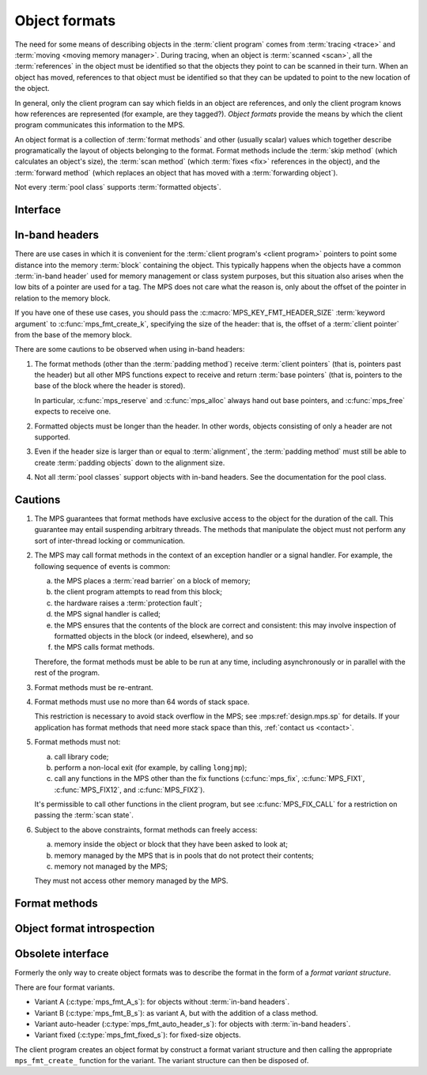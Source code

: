 .. sources:

     `<http://info.ravenbrook.com/project/mps/doc/2002-06-18/obsolete-mminfo/mmdoc/protocol/mps/format/index.html>`_

.. index::
   single: object format; introduction
   single: format; object

.. _topic-format:

Object formats
==============

The need for some means of describing objects in the :term:`client
program` comes from :term:`tracing <trace>` and :term:`moving <moving
memory manager>`. During tracing, when an object is :term:`scanned
<scan>`, all the :term:`references` in the object must be
identified so that the objects they point to can be scanned in their
turn. When an object has moved, references to that object must be
identified so that they can be updated to point to the new location of
the object.

In general, only the client program can say which fields in an object
are references, and only the client program knows how references are
represented (for example, are they tagged?). *Object formats* provide
the means by which the client program communicates this information to
the MPS.

An object format is a collection of :term:`format methods` and other
(usually scalar) values which together describe programatically the
layout of objects belonging to the format. Format methods include the
:term:`skip method` (which calculates an object's size), the
:term:`scan method` (which :term:`fixes <fix>` references in the
object), and the :term:`forward method` (which replaces an object that
has moved with a :term:`forwarding object`).

Not every :term:`pool class` supports :term:`formatted objects`.


.. index::
   single: object format; interface

Interface
---------

.. c:type:: mps_fmt_t

    The type of an :term:`object format`.


.. c:function:: void mps_fmt_create_k(mps_fmt_t *mps_fmt_o, mps_arena_t arena, mps_arg_s args[])

    Create an :term:`object format`.

    ``fmt_o`` points to a location that will hold the address of the new
    object format.

    ``arena`` is the arena in which to create the format.

    ``args`` are :term:`keyword arguments` describing the format. Each
    :term:`pool class` requires a particular subset of these keyword
    arguments: see the documentation for that pool class.

    * :c:macro:`MPS_KEY_FMT_ALIGN` (type :c:type:`mps_align_t`,
      default :c:macro:`MPS_PF_ALIGN`) is an integer value specifying
      the alignment of objects allocated with this format. It should
      be large enough to satisfy the alignment requirements of any
      field in the objects, and it must not be larger than the pool
      alignment.

    * :c:macro:`MPS_KEY_FMT_HEADER_SIZE` (type :c:type:`size_t`,
      default 0) is an integer value specifying the header size for
      objects with :term:`in-band headers`. See
      :ref:`topic-format-headers` below.

    * :c:macro:`MPS_KEY_FMT_SCAN` (type :c:type:`mps_fmt_scan_t`) is a
      :term:`scan method` that identifies references within objects
      belonging to this format. See :c:type:`mps_fmt_scan_t`.

    * :c:macro:`MPS_KEY_FMT_SKIP` (type :c:type:`mps_fmt_skip_t`) is a
      :term:`skip method` that skips over objects belonging to this
      format. See :c:type:`mps_fmt_skip_t`.

    * :c:macro:`MPS_KEY_FMT_FWD` (type :c:type:`mps_fmt_fwd_t`) is a
      :term:`forward method` that stores relocation information for an
      object belonging to this format that has moved. See
      :c:type:`mps_fmt_fwd_t`.

    * :c:macro:`MPS_KEY_FMT_ISFWD` (type :c:type:`mps_fmt_isfwd_t`) is
      a :term:`is-forwarded method` that determines if an object
      belonging to this format has been moved. See
      :c:type:`mps_fmt_isfwd_t`.

    * :c:macro:`MPS_KEY_FMT_PAD` (type :c:type:`mps_fmt_pad_t`) is a
      :term:`padding method` that creates :term:`padding objects`
      belonging to this format. See :c:type:`mps_fmt_pad_t`.

    * :c:macro:`MPS_KEY_FMT_CLASS` (type :c:type:`mps_fmt_class_t`) is
      a method that returns an address that is related to the class or
      type of the object, for inclusion in the :term:`telemetry
      stream` for some events relating to the object. See
      :c:type:`mps_fmt_class_t`.

    :c:func:`mps_fmt_create_k` returns :c:macro:`MPS_RES_OK` if
    successful. The MPS may exhaust some resource in the course of
    :c:func:`mps_fmt_create_k` and will return an appropriate
    :term:`result code` if so.

    The object format pointed to by ``fmt_o`` persists until it is
    destroyed by calling :c:func:`mps_fmt_destroy`.

    For example::

        MPS_ARGS_BEGIN(args) {
            MPS_ARGS_ADD(args, MPS_KEY_FMT_ALIGN, ALIGNMENT);
            MPS_ARGS_ADD(args, MPS_KEY_FMT_SCAN, obj_scan);
            MPS_ARGS_ADD(args, MPS_KEY_FMT_SKIP, obj_skip);
            MPS_ARGS_ADD(args, MPS_KEY_FMT_FWD, obj_fwd);
            MPS_ARGS_ADD(args, MPS_KEY_FMT_ISFWD, obj_isfwd);
            MPS_ARGS_ADD(args, MPS_KEY_FMT_PAD, obj_pad);
            res = mps_fmt_create_k(&obj_fmt, arena, args);
        } MPS_ARGS_END(args);
        if (res != MPS_RES_OK) error("Couldn't create obj format");


.. c:function:: void mps_fmt_destroy(mps_fmt_t fmt)

    Destroy an :term:`object format`.

    ``fmt`` is the object format to destroy.

    It is an error to destroy an object format if there exists a
    :term:`pool` using the format. The pool must be destroyed first.


.. index::
   pair: object format; in-band headers
   pair: object format; headers

.. _topic-format-headers:

In-band headers
---------------

There are use cases in which it is convenient for the :term:`client
program's <client program>` pointers to point some distance into the
memory :term:`block` containing the object. This typically happens
when the objects have a common :term:`in-band header` used for memory
management or class system purposes, but this situation also arises
when the low bits of a pointer are used for a tag. The MPS does not
care what the reason is, only about the offset of the pointer in
relation to the memory block.

If you have one of these use cases, you should pass the
:c:macro:`MPS_KEY_FMT_HEADER_SIZE` :term:`keyword argument` to
:c:func:`mps_fmt_create_k`, specifying the size of the header: that
is, the offset of a :term:`client pointer` from the base of the memory
block.

There are some cautions to be observed when using in-band headers:

#. The format methods (other than the :term:`padding method`) receive
   :term:`client pointers` (that is, pointers past the header) but all
   other MPS functions expect to receive and return :term:`base
   pointers` (that is, pointers to the base of the block where the
   header is stored).

   In particular, :c:func:`mps_reserve` and :c:func:`mps_alloc` always
   hand out base pointers, and :c:func:`mps_free` expects to receive
   one.

#. Formatted objects must be longer than the header. In other words,
   objects consisting of only a header are not supported.

#. Even if the header size is larger than or equal to
   :term:`alignment`, the :term:`padding method` must still be able to
   create :term:`padding objects` down to the alignment size.

#. Not all :term:`pool classes` support objects with in-band headers.
   See the documentation for the pool class.


.. index::
   pair: object format; cautions

.. _topic-format-cautions:

Cautions
--------

#. The MPS guarantees that format methods have exclusive access to the
   object for the duration of the call. This guarantee may entail
   suspending arbitrary threads. The methods that manipulate the
   object must not perform any sort of inter-thread locking or
   communication.

#. The MPS may call format methods in the context of an exception
   handler or a signal handler. For example, the following sequence of
   events is common:

   a. the MPS places a :term:`read barrier` on a block of memory;

   b. the client program attempts to read from this block;

   c. the hardware raises a :term:`protection fault`;

   d. the MPS signal handler is called;

   e. the MPS ensures that the contents of the block are correct and
      consistent: this may involve inspection of formatted objects in
      the block (or indeed, elsewhere), and so

   f. the MPS calls format methods.

   Therefore, the format methods must be able to be run at any time,
   including asynchronously or in parallel with the rest of the
   program.

#. Format methods must be re-entrant.

#. Format methods must use no more than 64 words of stack space.

   This restriction is necessary to avoid stack overflow in the MPS;
   see :mps:ref:`design.mps.sp` for details. If your application has
   format methods that need more stack space than this, :ref:`contact
   us <contact>`.

#. Format methods must not:

   a. call library code;

   b. perform a non-local exit (for example, by calling ``longjmp``);

   c. call any functions in the MPS other than the fix functions
      (:c:func:`mps_fix`, :c:func:`MPS_FIX1`, :c:func:`MPS_FIX12`, and
      :c:func:`MPS_FIX2`).

   It's permissible to call other functions in the client program, but
   see :c:func:`MPS_FIX_CALL` for a restriction on passing the
   :term:`scan state`.

#. Subject to the above constraints, format methods can freely access:

   a. memory inside the object or block that they have been asked to
      look at;

   b. memory managed by the MPS that is in pools that do not protect
      their contents;

   c. memory not managed by the MPS;

   They must not access other memory managed by the MPS.


.. index::
   single: format method
   single: object format; format method

Format methods
--------------

.. c:type:: mps_addr_t (*mps_fmt_class_t)(mps_addr_t addr)

    The type of the class method of an :term:`object format`.

    ``addr`` is the address of the object whose class is of interest.

    Returns an address that is related to the class or type of the
    object, or a null pointer if this is not possible.

    It is recommended that a null pointer be returned for
    :term:`padding objects` and :term:`forwarding objects`.


.. c:type:: void (*mps_fmt_fwd_t)(mps_addr_t old, mps_addr_t new)

    The type of the :term:`forward method` of an :term:`object format`.

    ``old`` is the address of an object.

    ``new`` is the address to where the object has been moved.

    The MPS calls the forward method for an object format when it has
    relocated an object belonging to that format. The forward method
    must replace the object at ``old`` with a :term:`forwarding marker`
    that points to the address 'new'. The forwarding marker must meet
    the following requirements:

    1. It must be possible for the MPS to call other methods in the
       object format (the :term:`scan method`, the :term:`skip method`
       and so on) with the address of a forwarding marker as the
       argument.

    2. The forwarding marker must be the same size as the old object.
       That is, when the :term:`skip method` is called on the
       forwarding marker, it must return the same address as when it
       was called on the old object.

    3. It must be possible for the :term:`is-forwarded method` of the
       object format to distinguish the forwarding marker from
       ordinary objects, and the is-forwarded method method must
       return the address ``new``. See :c:type:`mps_fmt_isfwd_t`.

    .. note::

        This method is never invoked by the :term:`garbage collector`
        on an object in a :term:`non-moving <non-moving garbage
        collector>` :term:`pool`.


.. c:type:: mps_addr_t (*mps_fmt_isfwd_t)(mps_addr_t addr)

    The type of the :term:`is-forwarded method` of an :term:`object
    format`.

    ``addr`` is the address of a candidate object.

    If the ``addr`` is the address of a :term:`forwarding object`, return
    the address where the object was moved to. This must be the value
    of the ``new`` argument supplied to the :term:`forward method` when
    the object was moved. If not, return a null pointer.

    .. note::

        This method is never invoked by the :term:`garbage collector`
        on an object in a :term:`non-moving <non-moving garbage
        collector>` :term:`pool`.


.. c:type:: void (*mps_fmt_pad_t)(mps_addr_t addr, size_t size)

    The type of the :term:`padding method` of an :term:`object
    format`.

    ``addr`` is the address at which to create a :term:`padding object`.

    ``size`` is the :term:`size` of the padding object to be created.

    The MPS calls a padding method when it wants to create a padding
    object. Typically the MPS creates padding objects to fill in
    otherwise unused gaps in memory; they allow the MPS to pack
    objects into fixed-size units (such as operating system
    :term:`pages`).

    The padding method must create a padding object of the specified
    size at the specified address. The size can be any aligned (to the
    format alignment) size. A padding object must be acceptable to
    other methods in the format (the :term:`scan method`, the
    :term:`skip method`, and so on).

    .. note::

        The padding method always receives a base pointer, even if the
        object format has a non-zero
        :c:macro:`MPS_KEY_FMT_HEADER_SIZE`.


.. c:type:: mps_res_t (*mps_fmt_scan_t)(mps_ss_t ss, mps_addr_t base, mps_addr_t limit)

    The type of the :term:`scan method` of an :term:`object format`.

    ``ss`` is the :term:`scan state`. It must be passed to
    :c:func:`MPS_SCAN_BEGIN` and :c:func:`MPS_SCAN_END` to delimit a
    sequence of fix operations, and to the functions
    :c:func:`MPS_FIX1` and :c:func:`MPS_FIX2` when fixing a
    :term:`reference`.

    ``base`` points to the first :term:`formatted object` in the block
    of memory to be scanned.

    ``limit`` points to the location just beyond the end of the block to
    be scanned. Note that there might not be any object at this
    location.

    Returns a :term:`result code`. If a fix function returns a value
    other than :c:macro:`MPS_RES_OK`, the scan method must return that
    value, and may return without fixing any further references.
    Generally, it is better if it returns as soon as possible. If the
    scanning is completed successfully, the function should return
    :c:macro:`MPS_RES_OK`.

    The scan method for an object format is called when the MPS needs
    to scan objects in a block of memory containing objects belonging
    to that format. The scan method is called with a scan state and
    the base and limit of the block of objects to scan. It must then
    indicate references within the objects by calling
    :c:func:`MPS_FIX1` and :c:func:`MPS_FIX2`.

    If the object format is capable of creating forwarding objects or
    padding objects, the scan method must be able to scan these
    objects. (In the case of the forwarding object, the scan method
    should not fix the pointer to the new location.)

    .. seealso::

        :ref:`topic-scanning`.


.. c:type:: mps_addr_t (*mps_fmt_skip_t)(mps_addr_t addr)

    The type of the :term:`skip method` of an :term:`object format`.

    ``addr`` is the address of the object to be skipped.

    Returns the address of the "next object". In an object format
    without :term:`in-band headers`, this is the address just past the
    end of this object. In an object format with in-band headers, it's
    the address just past where the header of next object would be, if
    there were one.

    .. note::

        In either case, the result is the sum of ``addr`` and the size
        of the block containing the object.

    If the object format is capable of creating forwarding objects or
    padding objects, the skip method must be able to skip these
    objects.

    A skip method is not allowed to fail.

    .. note::

        The MPS uses this method to determine the size of objects (by
        subtracting ``addr`` from the result) as well as skipping over
        them.


.. index::
   pair: object format; introspection

Object format introspection
---------------------------

.. c:function:: mps_bool_t mps_addr_fmt(mps_fmt_t *fmt_o, mps_arena_t arena, mps_addr_t addr)

    Determine the :term:`object format` to which an address belongs.

    ``fmt_o`` points to a location that will hold the address of the
    object format, if one is found.

    ``arena`` is the arena whose object formats will be considered.

    ``addr`` is the address.

    If ``addr`` is the address of a location inside a block allocated
    from a pool in ``arena``, and that pool has an object format, then
    update the location pointed to by ``fmt_o`` with the address of
    the object format, and return true.

    If ``addr`` is the address of a location inside a block allocated
    from a pool in ``arena``, but that pool has no object format,
    return false.

    If ``addr`` points to a location that is not managed by ``arena``,
    return false.

    If none of the above conditions is satisfied,
    :c:func:`mps_addr_fmt` may return either true or false.

    .. note::

        This function might return a false positive by returning true
        if you ask about an address that happens to be inside memory
        managed by a pool with an object format, but which is not
        inside a block allocated by that pool. It never returns a
        false negative.


.. c:function:: void mps_arena_formatted_objects_walk(mps_arena_t arena, mps_formatted_objects_stepper_t f, void *p, size_t s)

    Visit all :term:`formatted objects` in an
    :term:`arena`.

    ``arena`` is the arena whose formatted objects you want to visit.

    ``f`` is a formatted objects stepper function. It will be called for
    each formatted object in the arena. See
    :c:type:`mps_formatted_objects_stepper_t`.

    ``p`` and ``s`` are arguments that will be passed to ``f`` each time it
    is called. This is intended to make it easy to pass, for example,
    an array and its size as parameters.

    Each :term:`pool class` determines for which objects the stepper
    function is called. Typically, all validly formatted objects are
    visited. :term:`Padding objects` may be visited at the pool
    class's discretion: the stepper function must handle this
    case.

    .. note::

        This function is intended for heap analysis, tuning, and
        debugging, not for frequent use in production.

    .. warning::

        If a garbage collection is currently in progress (that is, if
        the arena is in the :term:`clamped <clamped state>` or
        :term:`unclamped state`), then only objects that are known to
        be currently valid are visited.

        For the most reliable results, ensure the arena is in the
        :term:`parked state` by calling :c:func:`mps_arena_park`
        before calling this function (and release it by calling
        :c:func:`mps_arena_release` afterwards, if desired).


.. c:type:: void (*mps_formatted_objects_stepper_t)(mps_addr_t addr, mps_fmt_t fmt, mps_pool_t pool, void *p, size_t s)

    The type of a :term:`formatted objects`
    :term:`stepper function`.
    
    A function of this type can be passed to
    :c:func:`mps_arena_formatted_objects_walk`, in which case it will
    be called for each formatted object in an :term:`arena`. It
    receives five arguments:
    
    ``addr`` is the address of the object.

    ``fmt`` is the :term:`object format` for that object.

    ``pool`` is the :term:`pool` to which the object belongs.

    ``p`` and ``s`` are the corresponding values that were passed to
    :c:func:`mps_arena_formatted_objects_walk`.

    The function may not call any function in the MPS. It may access:

    a. memory inside the object or block pointed to by ``addr``;

    b. memory managed by the MPS that is in pools that do not protect
       their contents;

    c. memory not managed by the MPS;

    It must not access other memory managed by the MPS.


Obsolete interface
------------------

.. deprecated:: starting with version 1.112.

    Use :c:func:`mps_ap_create_k` instead: the :term:`keyword
    arguments` interface is more flexible and easier to understand.

Formerly the only way to create object formats was to describe the
format in the form of a *format variant structure*.

There are four format variants.

* Variant A (:c:type:`mps_fmt_A_s`): for objects without
  :term:`in-band headers`.

* Variant B (:c:type:`mps_fmt_B_s`): as variant A, but with the
  addition of a class method.

* Variant auto-header (:c:type:`mps_fmt_auto_header_s`): for objects
  with :term:`in-band headers`.

* Variant fixed (:c:type:`mps_fmt_fixed_s`): for fixed-size objects.

The client program creates an object format by construct a format
variant structure and then calling the appropriate ``mps_fmt_create_``
function for the variant. The variant structure can then be disposed
of.


.. c:type:: mps_fmt_A_s

    The type of the structure used to create an :term:`object format`
    of variant A. ::

        typedef struct mps_fmt_A_s {
            mps_align_t     align;
            mps_fmt_scan_t  scan;
            mps_fmt_skip_t  skip;
            mps_fmt_copy_t  copy;
            mps_fmt_fwd_t   fwd;
            mps_fmt_isfwd_t isfwd;
            mps_fmt_pad_t   pad;
        } mps_fmt_A_s;

    The fields of this structure correspond to the keyword arguments
    to :c:func:`mps_fmt_create_k`, except for ``copy``, which is not
    used. In older versions of the MPS this was a *copy method*
    that copied objects belonging to this format.


.. c:function:: mps_res_t mps_fmt_create_A(mps_fmt_t *fmt_o, mps_arena_t arena, mps_fmt_A_s *fmt_A)

    Create an :term:`object format` based on a description of an
    object format of variant A.


.. c:type:: mps_fmt_B_s

    The type of the structure used to create an :term:`object format`
    of variant B. ::

        typedef struct mps_fmt_B_s {
            mps_align_t     align;
            mps_fmt_scan_t  scan;
            mps_fmt_skip_t  skip;
            mps_fmt_copy_t  copy;
            mps_fmt_fwd_t   fwd;
            mps_fmt_isfwd_t isfwd;
            mps_fmt_pad_t   pad;
            mps_fmt_class_t mps_class;
        } mps_fmt_B_s;

    Variant B is the same as variant A except for the addition of the
    ``mps_class`` method. See :c:type:`mps_fmt_A_s`.


.. c:function:: mps_res_t mps_fmt_create_B(mps_fmt_t *fmt_o, mps_arena_t arena, mps_fmt_B_s *fmt_B)

    Create an :term:`object format` based on a description of an
    object format of variant B.


.. c:type:: mps_fmt_auto_header_s

    The type of the structure used to create an :term:`object format`
    of variant auto-header. ::

        typedef struct mps_fmt_auto_header_s {
            mps_align_t     align;
            mps_fmt_scan_t  scan;
            mps_fmt_skip_t  skip;
            mps_fmt_fwd_t   fwd;
            mps_fmt_isfwd_t isfwd;
            mps_fmt_pad_t   pad;
            size_t          mps_headerSize;
        } mps_fmt_auto_header_s;

    Variant auto-header is the same as variant A except for the
    removal of the unused ``copy`` method, and the addition of the
    ``mps_headerSize`` field. See :c:type:`mps_fmt_A_s`.


.. c:function:: mps_res_t mps_fmt_create_auto_header(mps_fmt_t *fmt_o, mps_arena_t arena, mps_fmt_auto_header_s *fmt_ah)

    Create an :term:`object format` based on a description of an
    object format of variant auto-header.


.. c:type:: mps_fmt_fixed_s

    The type of the structure used to create an :term:`object format`
    of variant fixed. ::

        typedef struct mps_fmt_fixed_s {
            mps_align_t     align;
            mps_fmt_scan_t  scan;
            mps_fmt_fwd_t   fwd;
            mps_fmt_isfwd_t isfwd;
            mps_fmt_pad_t   pad;
        } mps_fmt_fixed_s;

    Variant fixed is the same as variant A except for the removal of
    the unused ``copy`` method, and the lack of a ``skip`` method
    (this is not needed because the objects are fixed in size). See
    :c:type:`mps_fmt_A_s`.


.. c:function:: mps_res_t mps_fmt_create_fixed(mps_fmt_t *fmt_o, mps_arena_t arena, mps_fmt_fixed_s *fmt_fixed)

    Create an :term:`object format` based on a description of an
    object format of variant fixed.
